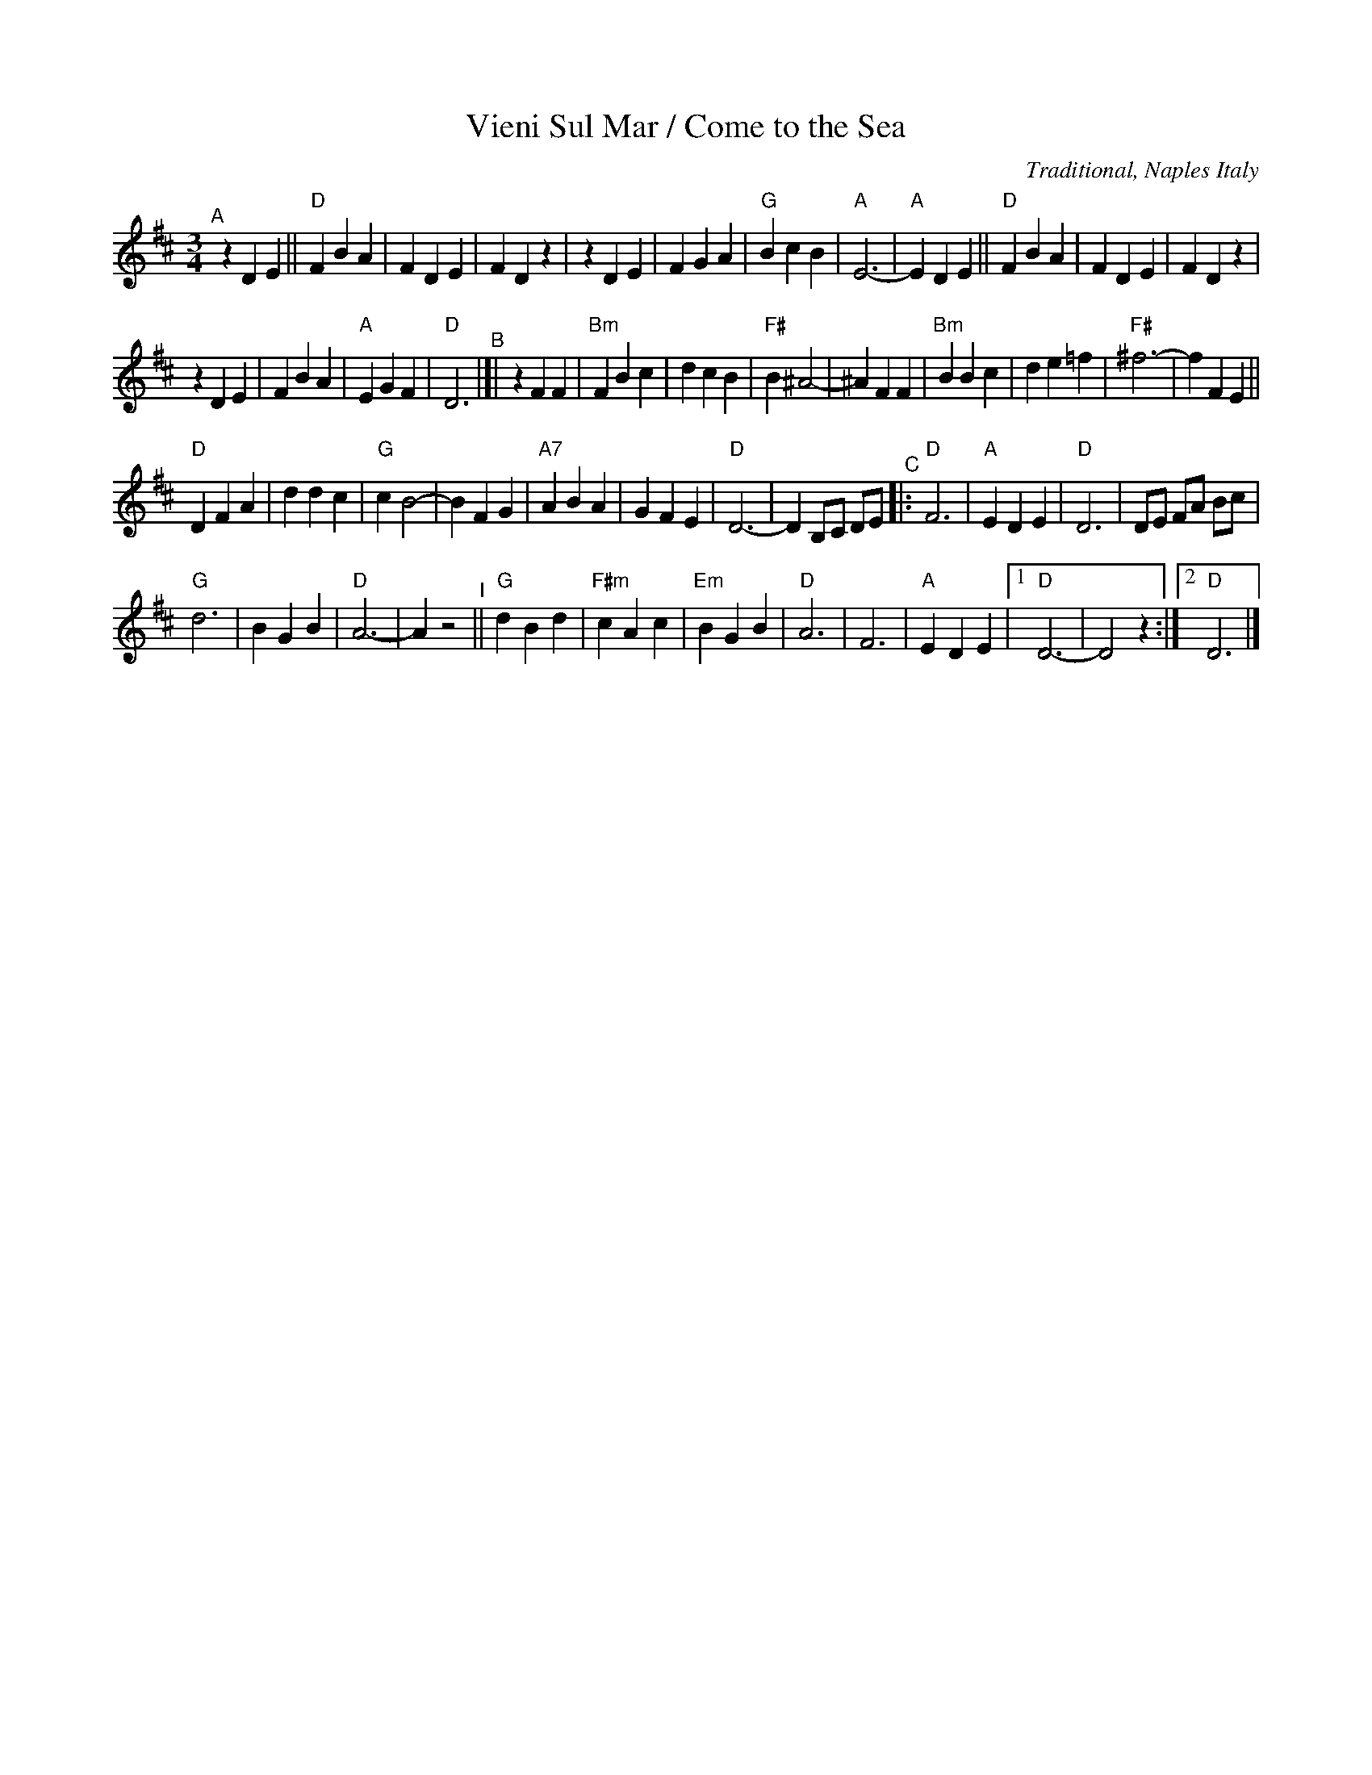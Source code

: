 X: 44
T: Vieni Sul Mar / Come to the Sea
O: Traditional, Naples Italy
M: 3/4
L: 1/8
K: D
"^A"[|]\
z2 D2 E2 ||"D"F2 B2 A2 | F2 D2 E2 | F2 D2 z2 |\
z2 D2 E2 | F2 G2 A2 |"G"B2 c2 B2 |"A"E6- |\
"A"E2 D2 E2 ||"D"F2 B2 A2 | F2 D2 E2 | F2 D2 z2 |
z2 D2 E2 | F2 B2 A2 |"A"E2 G2 F2 |"D"D6 "^B"|]|\
z2 F2 F2 |\
"Bm"F2 B2 c2 | d2 c2 B2 | "F#" B2 ^A4- |^A2 F2 F2 |\
"Bm"B2 B2 c2 | d2 e2 =f2 | "F#"^f6- | f2 F2 E2 ||
"D"D2 F2 A2 | d2 d2 c2 | "G" c2 B4- | B2 F2 G2 |\
"A7"A2 B2 A2 | G2 F2 E2 | "D" D6- | D2 B,C DE \
"^C"|: \
"D"F6 | "A"E2 D2 E2 | "D"D6 | DE FA Bc |
"G"d6 | B2 G2 B2 | "D"A6- | A2 z4 "^I"||\
"G"d2 B2 d2 | "F#m"c2 A2 c2 | "Em"B2 G2 B2 |"D"A6 |\
F6 | "A"E2 D2 E2 |[1"D"D6- | D4 z2 :|\
[2"D"D6 |]
